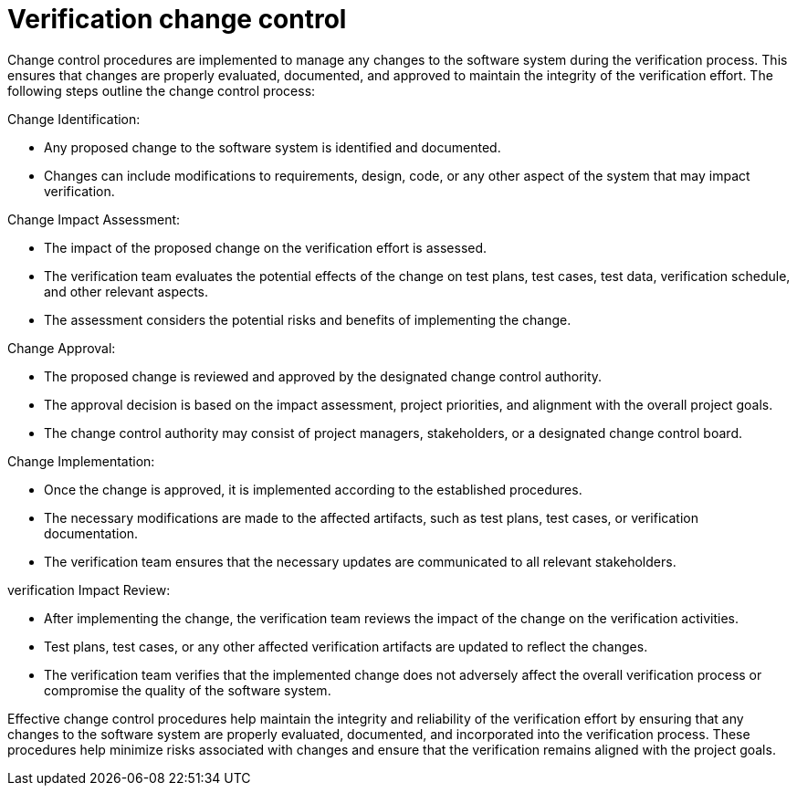 = Verification change control

Change control procedures are implemented to manage any changes to the software system during the verification process. This ensures that changes are properly evaluated, documented, and approved to maintain the integrity of the verification effort. The following steps outline the change control process:

Change Identification:

- Any proposed change to the software system is identified and documented.
- Changes can include modifications to requirements, design, code, or any other aspect of the system that may impact verification.

Change Impact Assessment:

- The impact of the proposed change on the verification effort is assessed.
- The verification team evaluates the potential effects of the change on test plans, test cases, test data, verification schedule, and other relevant aspects.
- The assessment considers the potential risks and benefits of implementing the change.

Change Approval:

- The proposed change is reviewed and approved by the designated change control authority.
- The approval decision is based on the impact assessment, project priorities, and alignment with the overall project goals.
- The change control authority may consist of project managers, stakeholders, or a designated change control board.

Change Implementation:

- Once the change is approved, it is implemented according to the established procedures.
- The necessary modifications are made to the affected artifacts, such as test plans, test cases, or verification documentation.
- The verification team ensures that the necessary updates are communicated to all relevant stakeholders.

verification Impact Review:

- After implementing the change, the verification team reviews the impact of the change on the verification activities.
- Test plans, test cases, or any other affected verification artifacts are updated to reflect the changes.
- The verification team verifies that the implemented change does not adversely affect the overall verification process or compromise the quality of the software system.

Effective change control procedures help maintain the integrity and reliability of the verification effort by ensuring that any changes to the software system are properly evaluated, documented, and incorporated into the verification process. These procedures help minimize risks associated with changes and ensure that the verification remains aligned with the project goals.
